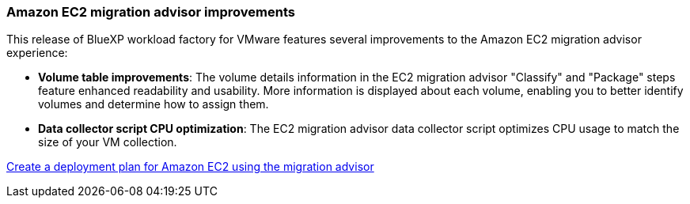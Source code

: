 === Amazon EC2 migration advisor improvements

This release of BlueXP workload factory for VMware features several improvements to the Amazon EC2 migration advisor experience:

* *Volume table improvements*: The volume details information in the EC2 migration advisor "Classify" and "Package" steps feature enhanced readability and usability. More information is displayed about each volume, enabling you to better identify volumes and determine how to assign them.
* *Data collector script CPU optimization*: The EC2 migration advisor data collector script optimizes CPU usage to match the size of your VM collection.

https://docs.netapp.com/us-en/workload-vmware/launch-onboarding-advisor-native.html[Create a deployment plan for Amazon EC2 using the migration advisor]
// Use absolute links in these files
